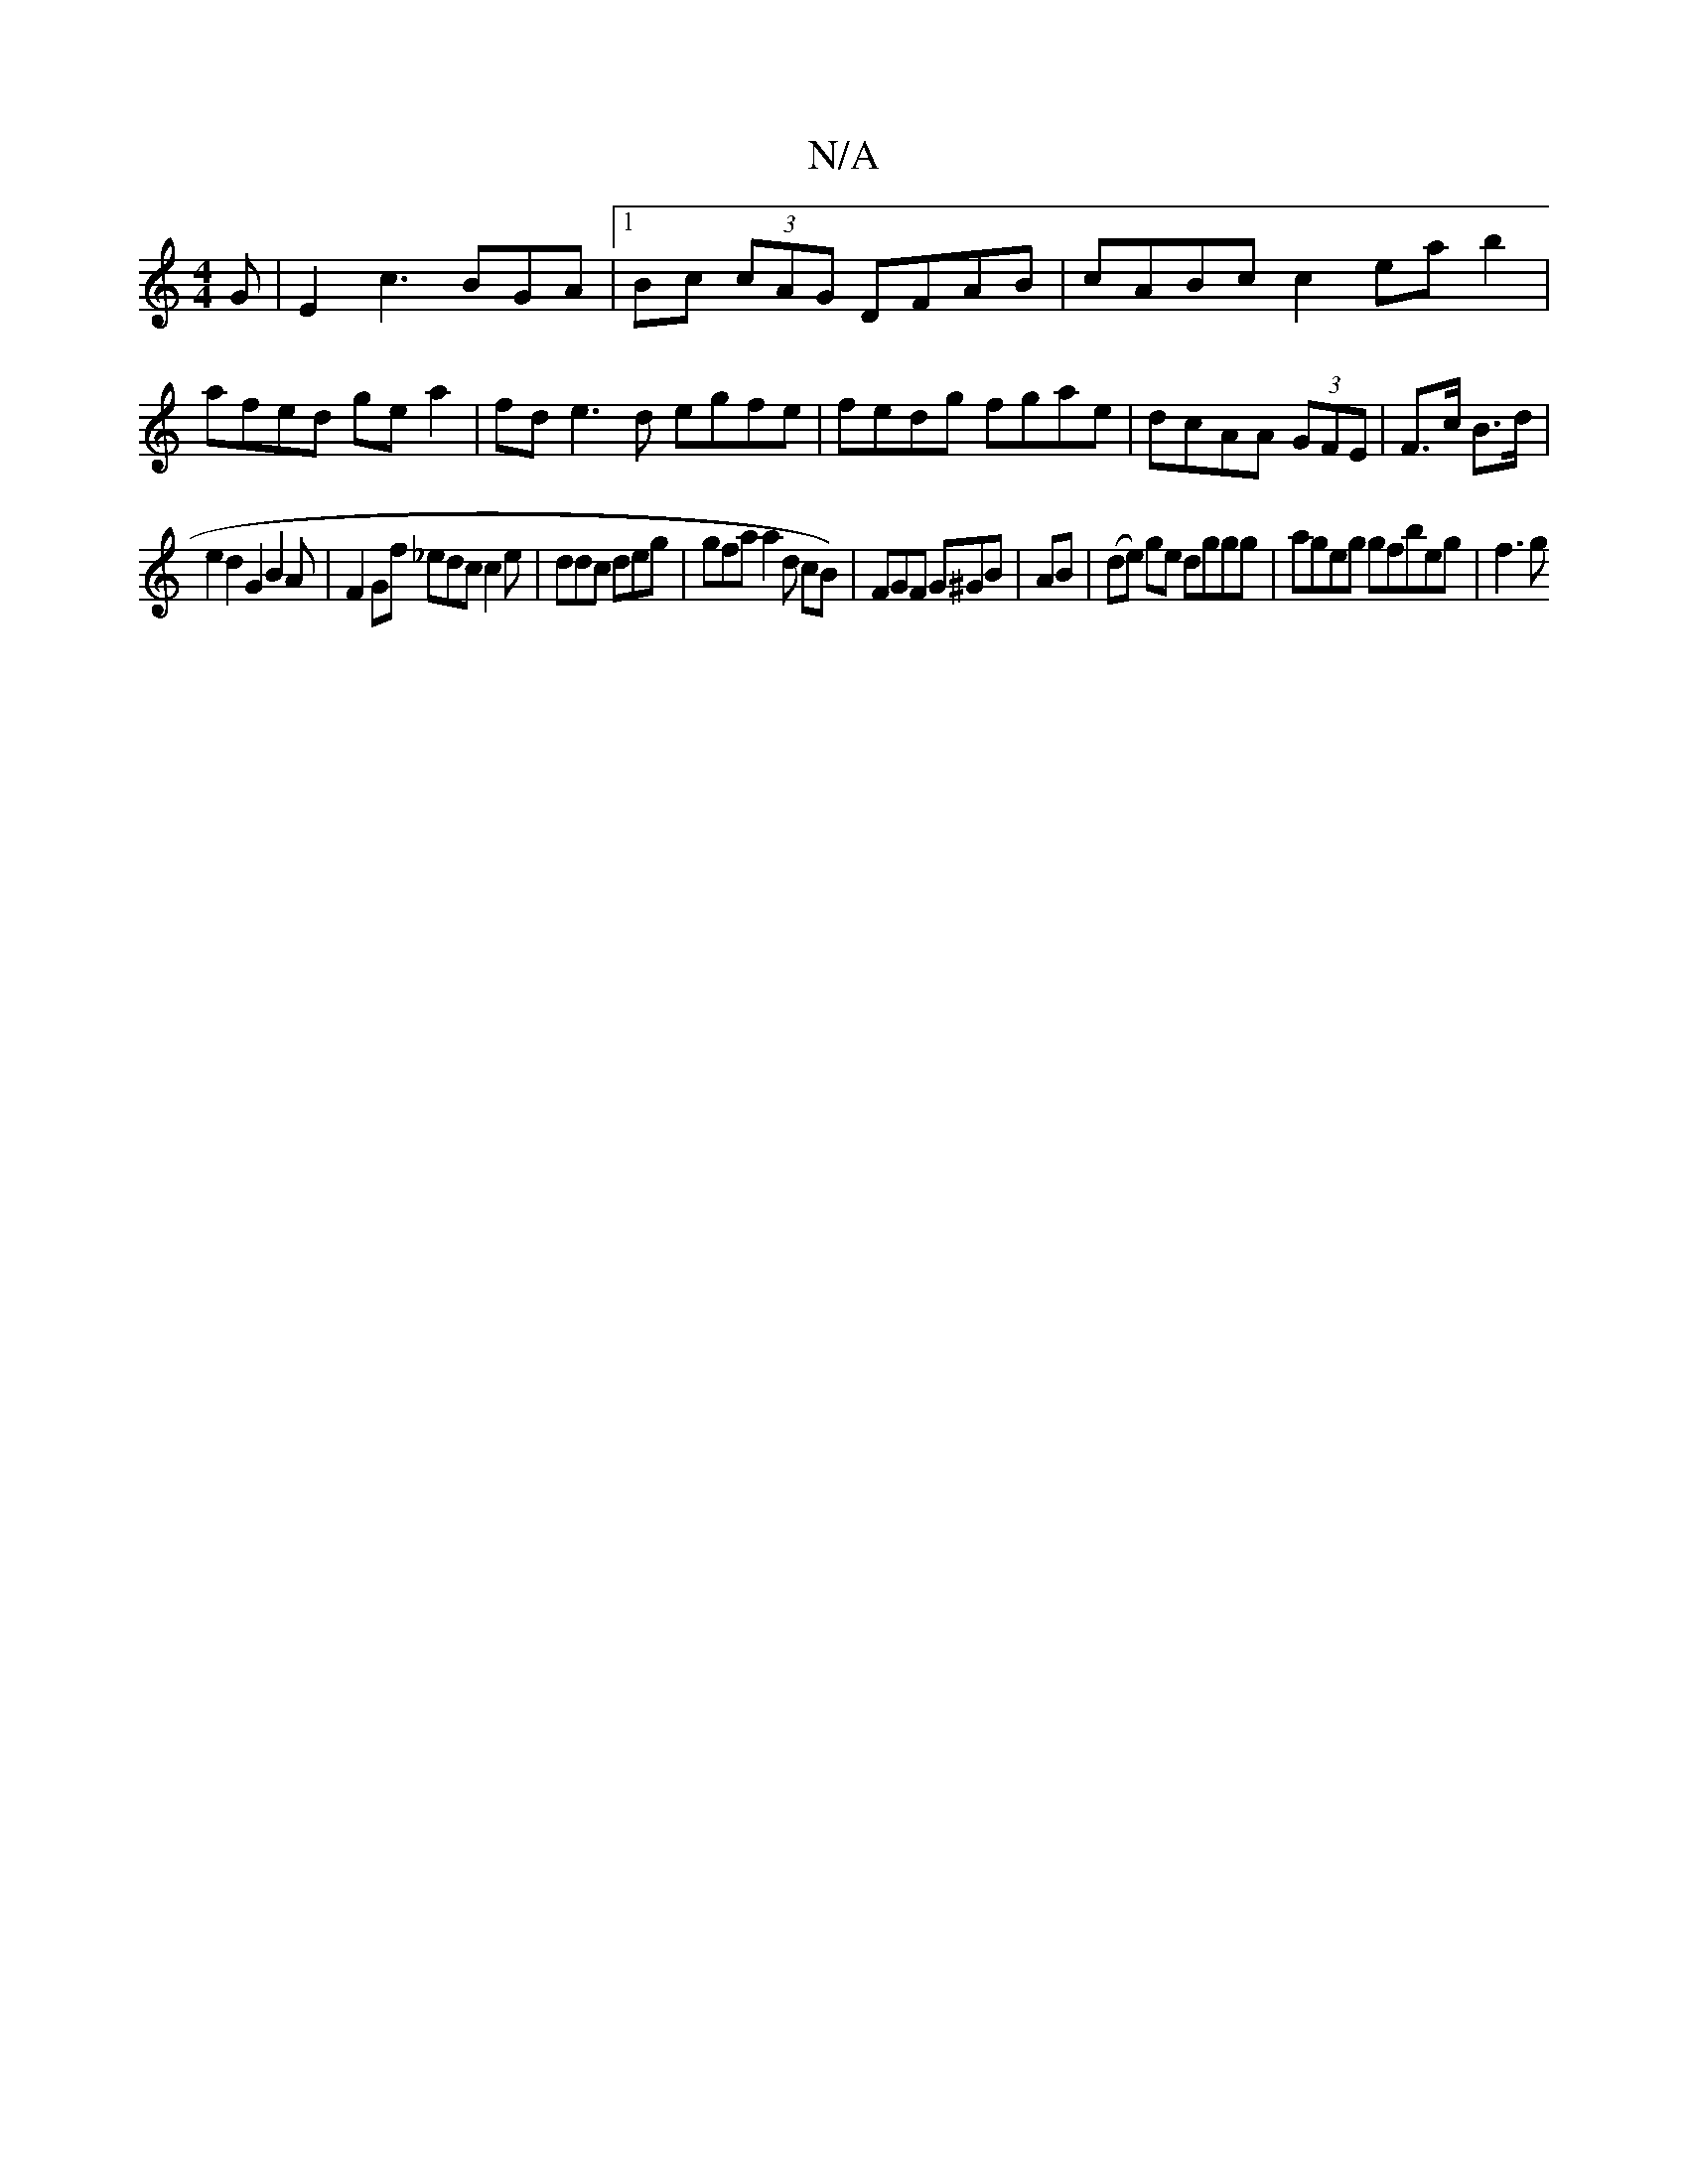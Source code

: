 X:1
T:N/A
M:4/4
R:N/A
K:Cmajor
G|E2 c3 BGA|1 Bc (3cAG DFAB | cABc c2 ea b2 | afed ge a2|fde3d egfe | fedg fgae|dcAA (3GFE |F>c B>d |
e2 d2 G2B2A | F2 Gf _edc c2 e | ddc deg|gfa a2 d cB)|FGF G^GB | AB|(de) ge dggg | ageg gfbeg | f3g